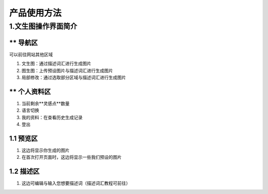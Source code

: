 产品使用方法
########################################


1.文生图操作界面简介
****************************************
.. image:: img/base_1.png
   :align: center


** 导航区
----------------------------------------
可以前往网站其他区域

#. 文生图：通过描述词汇进行生成图片

#. 图生图：上传预设图片与描述词汇进行生成图片

#. 局部修改：通过选取部分区域与描述词汇进行生成图片


** 个人资料区
----------------------------------------
#. 当前剩余**灵感点**数量
#. 语言切换
#. 我的资料：在查看历史生成记录
#. 登出

1.1 预览区
----------------------------------------
#. 这边将显示你生成的图片
#. 在首次打开页面时，这边将显示一些我们预设的图片

1.2 描述区
----------------------------------------
#. 这边可编辑与输入您想要描述词（描述词汇教程可前往）
